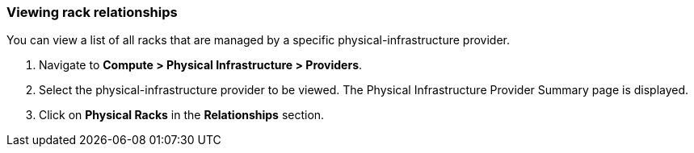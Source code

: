 === Viewing rack relationships

You can view a list of all racks that are managed by a specific physical-infrastructure provider.

. Navigate to *Compute > Physical Infrastructure > Providers*.

. Select the physical-infrastructure provider to be viewed. The Physical Infrastructure Provider Summary page is displayed.

. Click on *Physical Racks* in the *Relationships* section.
